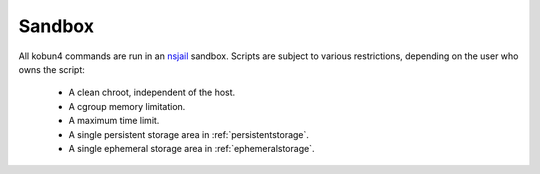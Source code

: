 .. _sandbox:

Sandbox
=======

All kobun4 commands are run in an `nsjail <https://github.com/google/nsjail>`_ sandbox. Scripts are subject to various restrictions, depending on the user who owns the script:

 * A clean chroot, independent of the host.

 * A cgroup memory limitation.

 * A maximum time limit.

 * A single persistent storage area in :ref:`persistentstorage`.

 * A single ephemeral storage area in :ref:`ephemeralstorage`.
